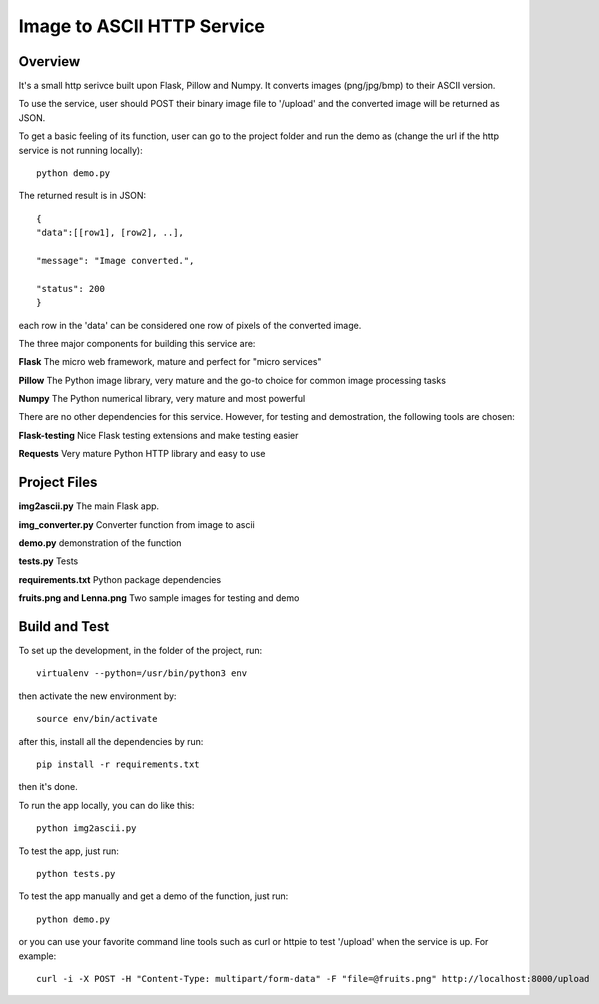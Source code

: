 ==========================================================
Image to ASCII HTTP Service
==========================================================

Overview
========

It's a small http serivce built upon Flask, Pillow and Numpy.
It converts images (png/jpg/bmp) to their ASCII version.

To use the service, user should POST their binary image file to '/upload'
and the converted image will be returned as JSON.

To get a basic feeling of its function, user can go to the project folder
and run the demo as (change the url if the http service is not running locally)::

   python demo.py

The returned result is in JSON::

   {
   "data":[[row1], [row2], ..],

   "message": "Image converted.",

   "status": 200
   }

each row in the 'data' can be considered one row of pixels of the converted image.

The three major components for building this service are:

**Flask**    The micro web framework, mature and perfect for "micro services"

**Pillow**   The Python image library, very mature and the go-to choice for common image processing tasks

**Numpy**    The Python numerical library, very mature and most powerful

There are no other dependencies for this service. However, for testing and demostration,
the following tools are chosen:

**Flask-testing**    Nice Flask testing extensions and make testing easier

**Requests**  Very mature Python HTTP library and easy to use

Project Files
=============
**img2ascii.py**    The main Flask app.

**img_converter.py**  Converter function from image to ascii

**demo.py**  demonstration of the function

**tests.py**  Tests

**requirements.txt**  Python package dependencies

**fruits.png and Lenna.png**  Two sample images for testing and demo

Build  and Test
============================================
To set up the development, in the folder of the project, run::

    virtualenv --python=/usr/bin/python3 env

then activate the new environment by::

    source env/bin/activate

after this, install all the dependencies by run::

    pip install -r requirements.txt

then it's done.

To run the app locally, you can do like this::

    python img2ascii.py

To test the app, just run::

    python tests.py

To test the app manually and get a demo of the function, just run::

    python demo.py

or you can use your favorite command line tools such as curl or httpie to test
'/upload' when the service is up. For example::

   curl -i -X POST -H "Content-Type: multipart/form-data" -F "file=@fruits.png" http://localhost:8000/upload
